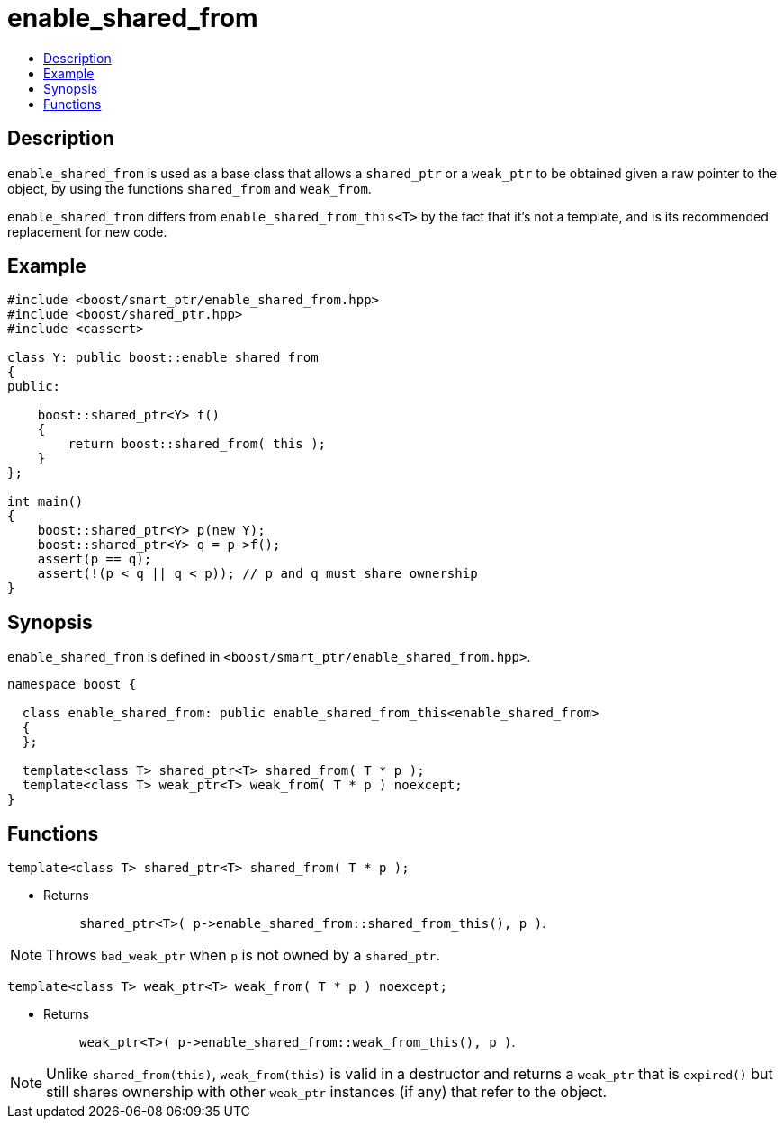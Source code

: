 ////
Copyright 2002, 2003, 2015, 2017, 2019 Peter Dimov

Distributed under the Boost Software License, Version 1.0.

See accompanying file LICENSE_1_0.txt or copy at
http://www.boost.org/LICENSE_1_0.txt
////

[#enable_shared_from]
# enable_shared_from
:toc:
:toc-title:
:idprefix: enable_shared_from_

## Description

`enable_shared_from` is used as a base class that allows a `shared_ptr` or a
`weak_ptr` to be obtained given a raw pointer to the object, by using the
functions `shared_from` and `weak_from`.

`enable_shared_from` differs from `enable_shared_from_this<T>` by the fact
that it's not a template, and is its recommended replacement for new code.

## Example

```
#include <boost/smart_ptr/enable_shared_from.hpp>
#include <boost/shared_ptr.hpp>
#include <cassert>

class Y: public boost::enable_shared_from
{
public:

    boost::shared_ptr<Y> f()
    {
        return boost::shared_from( this );
    }
};

int main()
{
    boost::shared_ptr<Y> p(new Y);
    boost::shared_ptr<Y> q = p->f();
    assert(p == q);
    assert(!(p < q || q < p)); // p and q must share ownership
}
```

## Synopsis

`enable_shared_from` is defined in `<boost/smart_ptr/enable_shared_from.hpp>`.

```
namespace boost {

  class enable_shared_from: public enable_shared_from_this<enable_shared_from>
  {
  };

  template<class T> shared_ptr<T> shared_from( T * p );
  template<class T> weak_ptr<T> weak_from( T * p ) noexcept;
}
```

## Functions

```
template<class T> shared_ptr<T> shared_from( T * p );
```
[none]
* {blank}
+
Returns:: `shared_ptr<T>( p\->enable_shared_from::shared_from_this(), p )`.

NOTE: Throws `bad_weak_ptr` when `p` is not owned by a `shared_ptr`.

```
template<class T> weak_ptr<T> weak_from( T * p ) noexcept;
```
[none]
* {blank}
+
Returns:: `weak_ptr<T>( p\->enable_shared_from::weak_from_this(), p )`.

NOTE: Unlike `shared_from(this)`, `weak_from(this)` is valid in a destructor
      and returns a `weak_ptr` that is `expired()` but still shares ownership
      with other `weak_ptr` instances (if any) that refer to the object.
